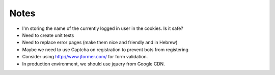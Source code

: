 Notes
=====

* I'm storing the name of the currently logged in user in the cookies. Is it safe?
* Need to create unit tests
* Need to replace error pages (make them nice and friendly and in Hebrew)
* Maybe we need to use Captcha on registration to prevent bots from registering
* Consider using http://www.jformer.com/ for form validation.
* In production environment, we should use jquery from Google CDN.